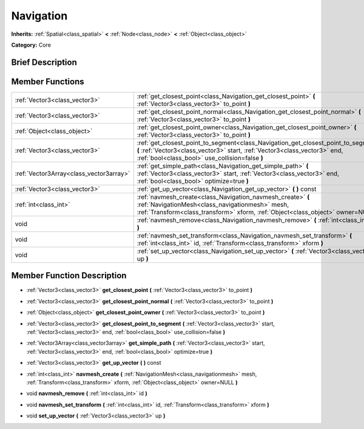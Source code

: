 .. Generated automatically by doc/tools/makerst.py in Godot's source tree.
.. DO NOT EDIT THIS FILE, but the doc/base/classes.xml source instead.

.. _class_Navigation:

Navigation
==========

**Inherits:** :ref:`Spatial<class_spatial>` **<** :ref:`Node<class_node>` **<** :ref:`Object<class_object>`

**Category:** Core

Brief Description
-----------------



Member Functions
----------------

+------------------------------------------+----------------------------------------------------------------------------------------------------------------------------------------------------------------------------------------------------------------------+
| :ref:`Vector3<class_vector3>`            | :ref:`get_closest_point<class_Navigation_get_closest_point>`  **(** :ref:`Vector3<class_vector3>` to_point  **)**                                                                                                    |
+------------------------------------------+----------------------------------------------------------------------------------------------------------------------------------------------------------------------------------------------------------------------+
| :ref:`Vector3<class_vector3>`            | :ref:`get_closest_point_normal<class_Navigation_get_closest_point_normal>`  **(** :ref:`Vector3<class_vector3>` to_point  **)**                                                                                      |
+------------------------------------------+----------------------------------------------------------------------------------------------------------------------------------------------------------------------------------------------------------------------+
| :ref:`Object<class_object>`              | :ref:`get_closest_point_owner<class_Navigation_get_closest_point_owner>`  **(** :ref:`Vector3<class_vector3>` to_point  **)**                                                                                        |
+------------------------------------------+----------------------------------------------------------------------------------------------------------------------------------------------------------------------------------------------------------------------+
| :ref:`Vector3<class_vector3>`            | :ref:`get_closest_point_to_segment<class_Navigation_get_closest_point_to_segment>`  **(** :ref:`Vector3<class_vector3>` start, :ref:`Vector3<class_vector3>` end, :ref:`bool<class_bool>` use_collision=false  **)** |
+------------------------------------------+----------------------------------------------------------------------------------------------------------------------------------------------------------------------------------------------------------------------+
| :ref:`Vector3Array<class_vector3array>`  | :ref:`get_simple_path<class_Navigation_get_simple_path>`  **(** :ref:`Vector3<class_vector3>` start, :ref:`Vector3<class_vector3>` end, :ref:`bool<class_bool>` optimize=true  **)**                                 |
+------------------------------------------+----------------------------------------------------------------------------------------------------------------------------------------------------------------------------------------------------------------------+
| :ref:`Vector3<class_vector3>`            | :ref:`get_up_vector<class_Navigation_get_up_vector>`  **(** **)** const                                                                                                                                              |
+------------------------------------------+----------------------------------------------------------------------------------------------------------------------------------------------------------------------------------------------------------------------+
| :ref:`int<class_int>`                    | :ref:`navmesh_create<class_Navigation_navmesh_create>`  **(** :ref:`NavigationMesh<class_navigationmesh>` mesh, :ref:`Transform<class_transform>` xform, :ref:`Object<class_object>` owner=NULL  **)**               |
+------------------------------------------+----------------------------------------------------------------------------------------------------------------------------------------------------------------------------------------------------------------------+
| void                                     | :ref:`navmesh_remove<class_Navigation_navmesh_remove>`  **(** :ref:`int<class_int>` id  **)**                                                                                                                        |
+------------------------------------------+----------------------------------------------------------------------------------------------------------------------------------------------------------------------------------------------------------------------+
| void                                     | :ref:`navmesh_set_transform<class_Navigation_navmesh_set_transform>`  **(** :ref:`int<class_int>` id, :ref:`Transform<class_transform>` xform  **)**                                                                 |
+------------------------------------------+----------------------------------------------------------------------------------------------------------------------------------------------------------------------------------------------------------------------+
| void                                     | :ref:`set_up_vector<class_Navigation_set_up_vector>`  **(** :ref:`Vector3<class_vector3>` up  **)**                                                                                                                  |
+------------------------------------------+----------------------------------------------------------------------------------------------------------------------------------------------------------------------------------------------------------------------+

Member Function Description
---------------------------

.. _class_Navigation_get_closest_point:

- :ref:`Vector3<class_vector3>`  **get_closest_point**  **(** :ref:`Vector3<class_vector3>` to_point  **)**

.. _class_Navigation_get_closest_point_normal:

- :ref:`Vector3<class_vector3>`  **get_closest_point_normal**  **(** :ref:`Vector3<class_vector3>` to_point  **)**

.. _class_Navigation_get_closest_point_owner:

- :ref:`Object<class_object>`  **get_closest_point_owner**  **(** :ref:`Vector3<class_vector3>` to_point  **)**

.. _class_Navigation_get_closest_point_to_segment:

- :ref:`Vector3<class_vector3>`  **get_closest_point_to_segment**  **(** :ref:`Vector3<class_vector3>` start, :ref:`Vector3<class_vector3>` end, :ref:`bool<class_bool>` use_collision=false  **)**

.. _class_Navigation_get_simple_path:

- :ref:`Vector3Array<class_vector3array>`  **get_simple_path**  **(** :ref:`Vector3<class_vector3>` start, :ref:`Vector3<class_vector3>` end, :ref:`bool<class_bool>` optimize=true  **)**

.. _class_Navigation_get_up_vector:

- :ref:`Vector3<class_vector3>`  **get_up_vector**  **(** **)** const

.. _class_Navigation_navmesh_create:

- :ref:`int<class_int>`  **navmesh_create**  **(** :ref:`NavigationMesh<class_navigationmesh>` mesh, :ref:`Transform<class_transform>` xform, :ref:`Object<class_object>` owner=NULL  **)**

.. _class_Navigation_navmesh_remove:

- void  **navmesh_remove**  **(** :ref:`int<class_int>` id  **)**

.. _class_Navigation_navmesh_set_transform:

- void  **navmesh_set_transform**  **(** :ref:`int<class_int>` id, :ref:`Transform<class_transform>` xform  **)**

.. _class_Navigation_set_up_vector:

- void  **set_up_vector**  **(** :ref:`Vector3<class_vector3>` up  **)**


